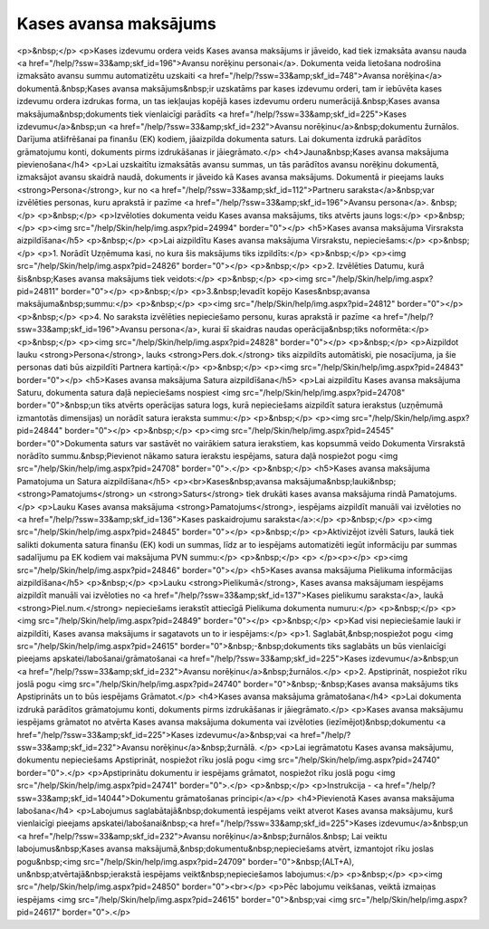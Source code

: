 .. 471 ==========================Kases avansa maksājums========================== <p>&nbsp;</p>
<p>Kases izdevumu ordera veids Kases avansa maksājums ir jāveido, kad tiek izmaksāta avansu nauda <a href="/help/?ssw=33&amp;skf_id=196">Avansu norēķinu personai</a>. Dokumenta veida lietošana nodrošina izmaksāto avansu summu automatizētu uzskaiti <a href="/help/?ssw=33&amp;skf_id=748">Avansa norēķina</a> dokumentā.&nbsp;Kases avansa maksājums&nbsp;ir uzskatāms par kases izdevumu orderi, tam ir iebūvēta kases izdevumu ordera izdrukas forma, un tas iekļaujas kopējā kases izdevumu orderu numerācijā.&nbsp;Kases avansa maksājuma&nbsp;dokuments tiek vienlaicīgi parādīts <a href="/help/?ssw=33&amp;skf_id=225">Kases izdevumu</a>&nbsp;un <a href="/help/?ssw=33&amp;skf_id=232">Avansu norēķinu</a>&nbsp;dokumentu žurnālos. Darījuma atšifrēšanai pa finanšu (EK) kodiem, jāaizpilda dokumenta saturs. Lai dokumenta izdrukā parādītos grāmatojumu konti, dokuments pirms izdrukāšanas ir jāiegrāmato.</p>
<h4>Jauna&nbsp;Kases avansa maksājuma pievienošana</h4>
<p>Lai uzskaitītu izmaksātās avansu summas, un tās parādītos avansu norēķinu dokumentā, izmaksājot avansu skaidrā naudā, dokuments ir jāveido kā Kases avansa maksājums. Dokumentā ir pieejams lauks <strong>Persona</strong>, kur no <a href="/help/?ssw=33&amp;skf_id=112">Partneru saraksta</a>&nbsp;var izvēlēties personas, kuru aprakstā ir pazīme <a href="/help/?ssw=33&amp;skf_id=196">Avansu persona</a>. &nbsp;</p>
<p>&nbsp;</p>
<p>Izvēloties dokumenta veidu Kases avansa maksājums, tiks atvērts jauns logs:</p>
<p>&nbsp;</p>
<p><img src="/help/Skin/help/img.aspx?pid=24994" border="0"></p>
<h5>Kases avansa maksājuma Virsraksta aizpildīšana</h5>
<p>&nbsp;</p>
<p>Lai aizpildītu Kases avansa maksājuma Virsrakstu, nepieciešams:</p>
<p>&nbsp;</p>
<p>1. Norādīt Uzņēmuma kasi, no kura šis maksājums tiks izpildīts:</p>
<p>&nbsp;</p>
<p><img src="/help/Skin/help/img.aspx?pid=24826" border="0"></p>
<p>&nbsp;</p>
<p>2. Izvēlēties Datumu, kurā šis&nbsp;Kases avansa maksājums tiek veidots:</p>
<p>&nbsp;</p>
<p><img src="/help/Skin/help/img.aspx?pid=24811" border="0"></p>
<p>&nbsp;</p>
<p>3.&nbsp;Ievadīt kopējo Kases&nbsp;avansa maksājuma&nbsp;summu:</p>
<p>&nbsp;</p>
<p><img src="/help/Skin/help/img.aspx?pid=24812" border="0"></p>
<p>&nbsp;</p>
<p>4. No saraksta izvēlēties nepieciešamo personu, kuras aprakstā ir pazīme <a href="/help/?ssw=33&amp;skf_id=196">Avansu persona</a>, kurai šī skaidras naudas operācija&nbsp;tiks noformēta:</p>
<p>&nbsp;</p>
<p><img src="/help/Skin/help/img.aspx?pid=24828" border="0"></p>
<p>&nbsp;</p>
<p>Aizpildot lauku <strong>Persona</strong>, lauks <strong>Pers.dok.</strong> tiks aizpildīts automātiski, pie nosacījuma, ja šie personas dati būs aizpildīti Partnera kartiņā:</p>
<p>&nbsp;</p>
<p><img src="/help/Skin/help/img.aspx?pid=24843" border="0"></p>
<h5>Kases avansa maksājuma Satura aizpildīšana</h5>
<p>Lai aizpildītu Kases avansa maksājuma Saturu, dokumenta satura daļā nepieciešams nospiest <img src="/help/Skin/help/img.aspx?pid=24708" border="0">&nbsp;un tiks atvērts operācijas satura logs, kurā nepieciešams aizpildīt satura ierakstus (uzņēmumā izmantotās dimensijas) un norādīt satura ieraksta summu:</p>
<p>&nbsp;</p>
<p><img src="/help/Skin/help/img.aspx?pid=24844" border="0"></p>
<p>&nbsp;</p>
<p><img src="/help/Skin/help/img.aspx?pid=24545" border="0">Dokumenta saturs var sastāvēt no vairākiem satura ierakstiem, kas kopsummā veido Dokumenta Virsrakstā norādīto summu.&nbsp;Pievienot nākamo satura ierakstu iespējams, satura daļā nospiežot pogu <img src="/help/Skin/help/img.aspx?pid=24708" border="0">.</p>
<p>&nbsp;</p>
<h5>Kases avansa maksājuma Pamatojuma un Satura aizpildīšana</h5>
<p><br>Kases&nbsp;avansa maksājuma&nbsp;lauki&nbsp;<strong>Pamatojums</strong> un <strong>Saturs</strong> tiek drukāti kases avansa maksājuma rindā Pamatojums. </p>
<p>Lauku Kases avansa maksājuma <strong>Pamatojums</strong>, iespējams aizpildīt manuāli vai izvēloties no <a href="/help/?ssw=33&amp;skf_id=136">Kases paskaidrojumu saraksta</a>:</p>
<p>&nbsp;</p>
<p><img src="/help/Skin/help/img.aspx?pid=24845" border="0"></p>
<p>&nbsp;</p>
<p>Aktivizējot izvēli Saturs, laukā tiek salikti dokumenta satura finanšu (EK) kodi un summas, līdz ar to iespējams automatizēti iegūt informāciju par summas sadalījumu pa EK kodiem vai maksājuma PVN summu:</p>
<p>&nbsp;</p>
<p>
</p><p></p>
<p><img src="/help/Skin/help/img.aspx?pid=24846" border="0"></p>
<h5>Kases avansa maksājuma Pielikuma informācijas aizpildīšana</h5>
<p>&nbsp;</p>
<p>Lauku <strong>Pielikumā</strong>, Kases avansa maksājumam iespējams aizpildīt manuāli vai izvēloties no <a href="/help/?ssw=33&amp;skf_id=137">Kases pielikumu saraksta</a>, laukā <strong>Piel.num.</strong> nepieciešams ierakstīt attiecīgā Pielikuma dokumenta numuru:</p>
<p>&nbsp;</p>
<p><img src="/help/Skin/help/img.aspx?pid=24849" border="0"></p>
<p>&nbsp;</p>
<p>Kad visi nepieciešamie lauki ir aizpildīti, Kases avansa maksājums ir sagatavots un to ir iespējams:</p>
<p>1. Saglabāt,&nbsp;nospiežot pogu <img src="/help/Skin/help/img.aspx?pid=24615" border="0">&nbsp;-&nbsp;dokuments tiks saglabāts un būs vienlaicīgi pieejams apskatei/labošanai/grāmatošanai <a href="/help/?ssw=33&amp;skf_id=225">Kases izdevumu</a>&nbsp;un <a href="/help/?ssw=33&amp;skf_id=232">Avansu norēķinu</a>&nbsp;žurnālos.</p>
<p>2. Apstiprināt, nospiežot rīku joslā pogu <img src="/help/Skin/help/img.aspx?pid=24740" border="0">&nbsp;-&nbsp;Kases avansa maksājums tiks Apstiprināts un to būs iespējams Grāmatot.</p>
<h4>Kases avansa maksājuma grāmatošana</h4>
<p>Lai dokumenta izdrukā parādītos grāmatojumu konti, dokuments pirms izdrukāšanas ir jāiegrāmato.</p>
<p>Kases avansa maksājumu iespējams grāmatot no atvērta Kases avansa maksājuma dokumenta vai izvēloties (iezīmējot)&nbsp;dokumentu <a href="/help/?ssw=33&amp;skf_id=225">Kases izdevumu</a>&nbsp;vai <a href="/help/?ssw=33&amp;skf_id=232">Avansu norēķinu</a>&nbsp;žurnālā. </p>
<p>Lai iegrāmatotu Kases avansa maksājumu, dokumentu nepieciešams Apstiprināt, nospiežot rīku joslā pogu <img src="/help/Skin/help/img.aspx?pid=24740" border="0">.</p>
<p>Apstiprinātu dokumentu ir iespējams grāmatot, nospiežot rīku joslā pogu <img src="/help/Skin/help/img.aspx?pid=24741" border="0">.</p>
<p>&nbsp;</p>
<p>Instrukcija - <a href="/help/?ssw=33&amp;skf_id=14044">Dokumentu grāmatošanas principi</a></p>
<h4>Pievienotā Kases avansa maksājuma labošana</h4>
<p>Labojumus saglabātajā&nbsp;dokumentā iespējams veikt atverot Kases avansa maksājumu, kurš vienlaicīgi pieejams apskatei/labošanai&nbsp;<a href="/help/?ssw=33&amp;skf_id=225">Kases izdevumu</a>&nbsp;un <a href="/help/?ssw=33&amp;skf_id=232">Avansu norēķinu</a>&nbsp;žurnālos.&nbsp; Lai veiktu labojumus&nbsp;Kases avansa maksājumā,&nbsp;dokumentu&nbsp;nepieciešams atvērt, izmantojot rīku joslas pogu&nbsp;<img src="/help/Skin/help/img.aspx?pid=24709" border="0">&nbsp;(ALT+A), un&nbsp;atvērtajā&nbsp;ierakstā iespējams veikt&nbsp;nepieciešamos labojumus:</p>
<p>&nbsp;</p>
<p><img src="/help/Skin/help/img.aspx?pid=24850" border="0"><br></p>
<p>Pēc labojumu veikšanas, veiktā izmaiņas iespējams <img src="/help/Skin/help/img.aspx?pid=24615" border="0">&nbsp;vai <img src="/help/Skin/help/img.aspx?pid=24617" border="0">.</p> 